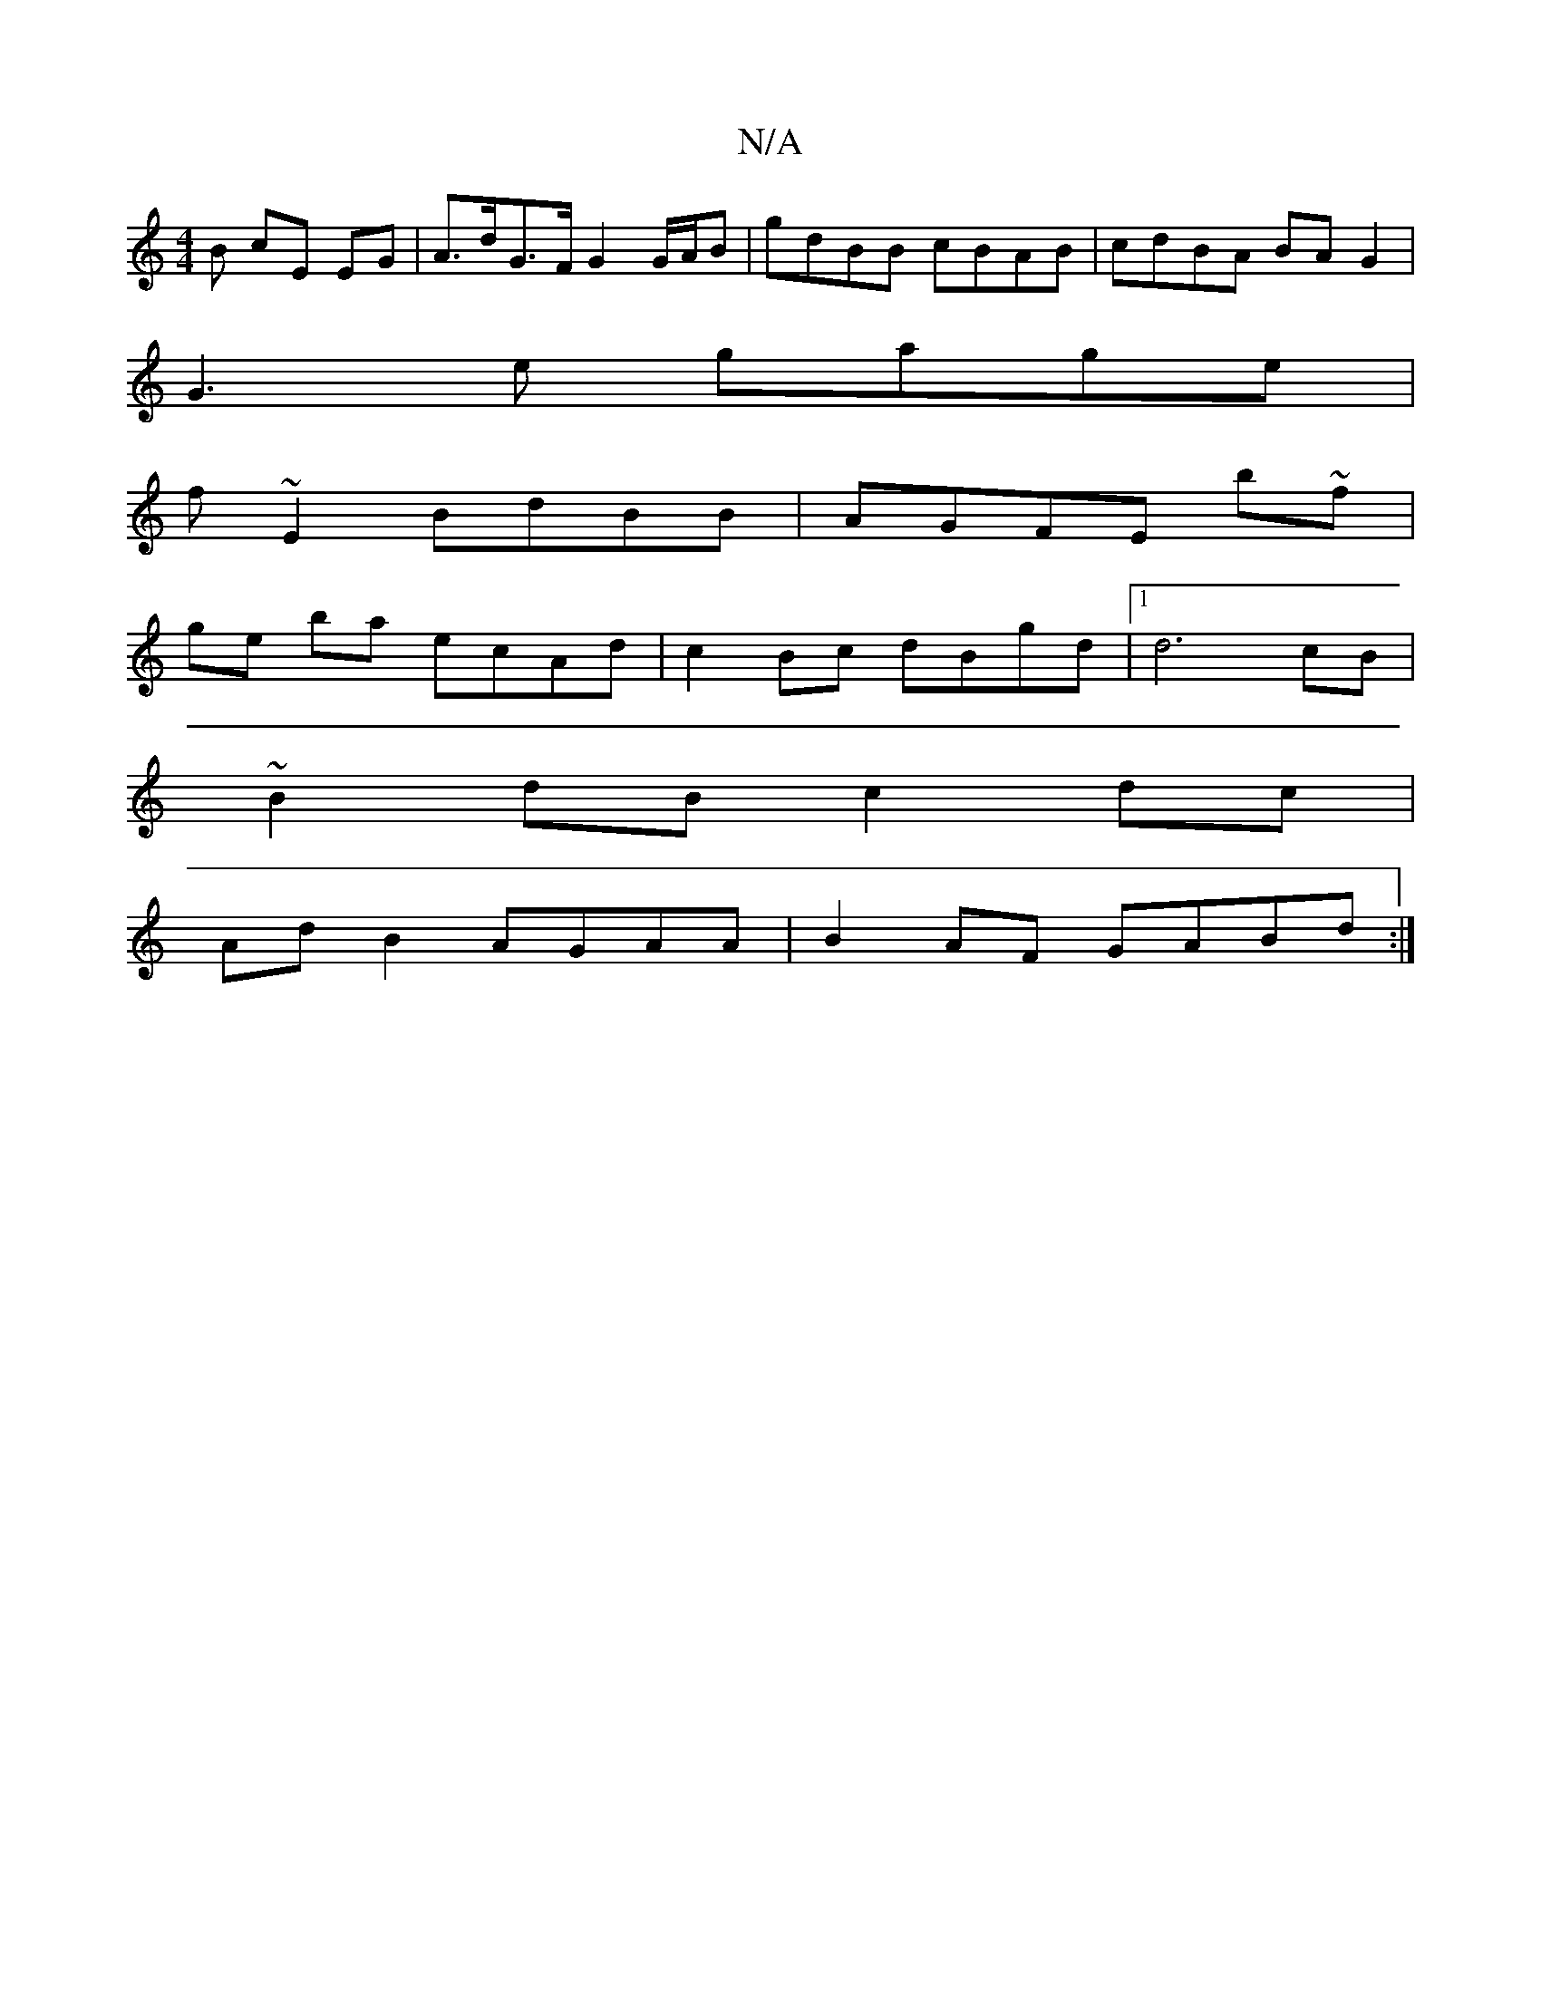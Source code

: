 X:1
T:N/A
M:4/4
R:N/A
K:Cmajor
3 B cE EG | A>dG>F G2 G/A/B | gdBB cBAB | cdBA BAG2 |
G3 e gage|
f~E2 BdBB|AGFE b~f|
ge ba ecAd|c2 Bc dBgd|1 d6 cB|
~B2dB c2dc |
Ad B2 AGAA | B2 AF GABd :|

|:AGAB B4 A/G/F|
~c2Bc deed| BcAc eGed eege